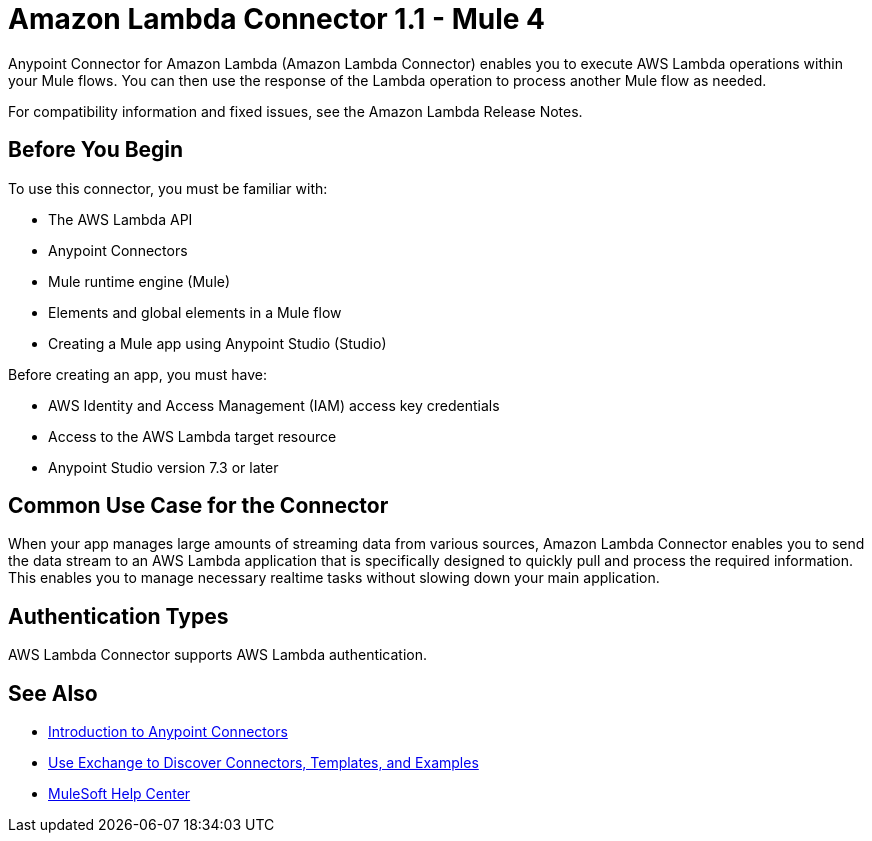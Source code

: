 = Amazon Lambda Connector 1.1 - Mule 4



Anypoint Connector for Amazon Lambda (Amazon Lambda Connector) enables you to execute AWS Lambda operations within your Mule flows. You can then use the response of the Lambda operation to process another Mule flow as needed.

For compatibility information and fixed issues, see the Amazon Lambda Release Notes.

== Before You Begin

To use this connector, you must be familiar with:

* The AWS Lambda API
* Anypoint Connectors
* Mule runtime engine (Mule)
* Elements and global elements in a Mule flow
* Creating a Mule app using Anypoint Studio (Studio)

Before creating an app, you must have:

* AWS Identity and Access Management (IAM) access key credentials 
* Access to the AWS Lambda target resource
* Anypoint Studio version 7.3 or later

== Common Use Case for the Connector

When your app manages large amounts of streaming data from various sources, Amazon Lambda Connector enables you to send the data stream to an AWS Lambda application that is specifically designed to quickly pull and process the required information. This enables you to manage necessary realtime tasks without slowing down your main application.

== Authentication Types

AWS Lambda Connector supports AWS Lambda authentication. 


== See Also

* xref:connectors::introduction/introduction-to-anypoint-connectors.adoc[Introduction to Anypoint Connectors]
* xref:connectors::introduction/intro-use-exchange.adoc[Use Exchange to Discover Connectors, Templates, and Examples]
* https://help.mulesoft.com[MuleSoft Help Center]
